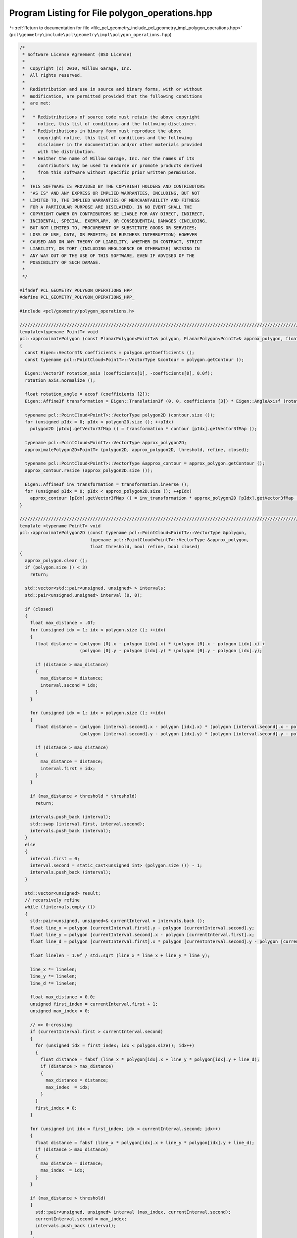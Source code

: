 
.. _program_listing_file_pcl_geometry_include_pcl_geometry_impl_polygon_operations.hpp:

Program Listing for File polygon_operations.hpp
===============================================

|exhale_lsh| :ref:`Return to documentation for file <file_pcl_geometry_include_pcl_geometry_impl_polygon_operations.hpp>` (``pcl\geometry\include\pcl\geometry\impl\polygon_operations.hpp``)

.. |exhale_lsh| unicode:: U+021B0 .. UPWARDS ARROW WITH TIP LEFTWARDS

.. code-block:: cpp

   /*
    * Software License Agreement (BSD License)
    *
    *  Copyright (c) 2010, Willow Garage, Inc.
    *  All rights reserved.
    *
    *  Redistribution and use in source and binary forms, with or without
    *  modification, are permitted provided that the following conditions
    *  are met:
    *
    *   * Redistributions of source code must retain the above copyright
    *     notice, this list of conditions and the following disclaimer.
    *   * Redistributions in binary form must reproduce the above
    *     copyright notice, this list of conditions and the following
    *     disclaimer in the documentation and/or other materials provided
    *     with the distribution.
    *   * Neither the name of Willow Garage, Inc. nor the names of its
    *     contributors may be used to endorse or promote products derived
    *     from this software without specific prior written permission.
    *
    *  THIS SOFTWARE IS PROVIDED BY THE COPYRIGHT HOLDERS AND CONTRIBUTORS
    *  "AS IS" AND ANY EXPRESS OR IMPLIED WARRANTIES, INCLUDING, BUT NOT
    *  LIMITED TO, THE IMPLIED WARRANTIES OF MERCHANTABILITY AND FITNESS
    *  FOR A PARTICULAR PURPOSE ARE DISCLAIMED. IN NO EVENT SHALL THE
    *  COPYRIGHT OWNER OR CONTRIBUTORS BE LIABLE FOR ANY DIRECT, INDIRECT,
    *  INCIDENTAL, SPECIAL, EXEMPLARY, OR CONSEQUENTIAL DAMAGES (INCLUDING,
    *  BUT NOT LIMITED TO, PROCUREMENT OF SUBSTITUTE GOODS OR SERVICES;
    *  LOSS OF USE, DATA, OR PROFITS; OR BUSINESS INTERRUPTION) HOWEVER
    *  CAUSED AND ON ANY THEORY OF LIABILITY, WHETHER IN CONTRACT, STRICT
    *  LIABILITY, OR TORT (INCLUDING NEGLIGENCE OR OTHERWISE) ARISING IN
    *  ANY WAY OUT OF THE USE OF THIS SOFTWARE, EVEN IF ADVISED OF THE
    *  POSSIBILITY OF SUCH DAMAGE.
    *
    */
   
   #ifndef PCL_GEOMETRY_POLYGON_OPERATIONS_HPP_
   #define PCL_GEOMETRY_POLYGON_OPERATIONS_HPP_
   
   #include <pcl/geometry/polygon_operations.h>
   
   ///////////////////////////////////////////////////////////////////////////////////////////////////////////////////
   template<typename PointT> void
   pcl::approximatePolygon (const PlanarPolygon<PointT>& polygon, PlanarPolygon<PointT>& approx_polygon, float threshold, bool refine, bool closed)
   {
     const Eigen::Vector4f& coefficients = polygon.getCoefficients ();
     const typename pcl::PointCloud<PointT>::VectorType &contour = polygon.getContour ();
     
     Eigen::Vector3f rotation_axis (coefficients[1], -coefficients[0], 0.0f);
     rotation_axis.normalize ();
   
     float rotation_angle = acosf (coefficients [2]);
     Eigen::Affine3f transformation = Eigen::Translation3f (0, 0, coefficients [3]) * Eigen::AngleAxisf (rotation_angle, rotation_axis);
   
     typename pcl::PointCloud<PointT>::VectorType polygon2D (contour.size ());
     for (unsigned pIdx = 0; pIdx < polygon2D.size (); ++pIdx)
       polygon2D [pIdx].getVector3fMap () = transformation * contour [pIdx].getVector3fMap ();
   
     typename pcl::PointCloud<PointT>::VectorType approx_polygon2D;
     approximatePolygon2D<PointT> (polygon2D, approx_polygon2D, threshold, refine, closed);
     
     typename pcl::PointCloud<PointT>::VectorType &approx_contour = approx_polygon.getContour ();
     approx_contour.resize (approx_polygon2D.size ());
     
     Eigen::Affine3f inv_transformation = transformation.inverse ();
     for (unsigned pIdx = 0; pIdx < approx_polygon2D.size (); ++pIdx)
       approx_contour [pIdx].getVector3fMap () = inv_transformation * approx_polygon2D [pIdx].getVector3fMap ();
   }
   
   ///////////////////////////////////////////////////////////////////////////////////////////////////////////////////
   template <typename PointT> void
   pcl::approximatePolygon2D (const typename pcl::PointCloud<PointT>::VectorType &polygon, 
                              typename pcl::PointCloud<PointT>::VectorType &approx_polygon, 
                              float threshold, bool refine, bool closed)
   {
     approx_polygon.clear ();
     if (polygon.size () < 3)
       return;
     
     std::vector<std::pair<unsigned, unsigned> > intervals;
     std::pair<unsigned,unsigned> interval (0, 0);
     
     if (closed)
     {
       float max_distance = .0f;
       for (unsigned idx = 1; idx < polygon.size (); ++idx)
       {
         float distance = (polygon [0].x - polygon [idx].x) * (polygon [0].x - polygon [idx].x) + 
                          (polygon [0].y - polygon [idx].y) * (polygon [0].y - polygon [idx].y);
   
         if (distance > max_distance)
         {
           max_distance = distance;
           interval.second = idx;
         }
       }
   
       for (unsigned idx = 1; idx < polygon.size (); ++idx)
       {
         float distance = (polygon [interval.second].x - polygon [idx].x) * (polygon [interval.second].x - polygon [idx].x) + 
                          (polygon [interval.second].y - polygon [idx].y) * (polygon [interval.second].y - polygon [idx].y);
   
         if (distance > max_distance)
         {
           max_distance = distance;
           interval.first = idx;
         }
       }
   
       if (max_distance < threshold * threshold)
         return;
   
       intervals.push_back (interval);
       std::swap (interval.first, interval.second);
       intervals.push_back (interval);
     }
     else
     {
       interval.first = 0;
       interval.second = static_cast<unsigned int> (polygon.size ()) - 1;
       intervals.push_back (interval);
     }
     
     std::vector<unsigned> result;
     // recursively refine
     while (!intervals.empty ())
     {
       std::pair<unsigned, unsigned>& currentInterval = intervals.back ();
       float line_x = polygon [currentInterval.first].y - polygon [currentInterval.second].y;
       float line_y = polygon [currentInterval.second].x - polygon [currentInterval.first].x;
       float line_d = polygon [currentInterval.first].x * polygon [currentInterval.second].y - polygon [currentInterval.first].y * polygon [currentInterval.second].x;
       
       float linelen = 1.0f / std::sqrt (line_x * line_x + line_y * line_y);
       
       line_x *= linelen;
       line_y *= linelen;
       line_d *= linelen;
       
       float max_distance = 0.0;
       unsigned first_index = currentInterval.first + 1;
       unsigned max_index = 0;
   
       // => 0-crossing
       if (currentInterval.first > currentInterval.second)
       {
         for (unsigned idx = first_index; idx < polygon.size(); idx++)
         {
           float distance = fabsf (line_x * polygon[idx].x + line_y * polygon[idx].y + line_d);
           if (distance > max_distance)
           {
             max_distance = distance;
             max_index  = idx;
           }
         }
         first_index = 0;
       }
   
       for (unsigned int idx = first_index; idx < currentInterval.second; idx++)
       {
         float distance = fabsf (line_x * polygon[idx].x + line_y * polygon[idx].y + line_d);
         if (distance > max_distance)
         {
           max_distance = distance;
           max_index  = idx;
         }
       }
   
       if (max_distance > threshold)
       {
         std::pair<unsigned, unsigned> interval (max_index, currentInterval.second);
         currentInterval.second = max_index;
         intervals.push_back (interval);
       }
       else
       {
         result.push_back (currentInterval.second);
         intervals.pop_back ();
       }
     }
     
     approx_polygon.reserve (result.size ());
     if (refine)
     {
       std::vector<Eigen::Vector3f, Eigen::aligned_allocator<Eigen::Vector3f> > lines (result.size ());
       std::reverse (result.begin (), result.end ());
       for (unsigned rIdx = 0; rIdx < result.size (); ++rIdx)
       {
         unsigned nIdx = rIdx + 1;
         if (nIdx == result.size ())
           nIdx = 0;
         
         Eigen::Vector2f centroid = Eigen::Vector2f::Zero ();
         Eigen::Matrix2f covariance = Eigen::Matrix2f::Zero ();
         unsigned pIdx = result[rIdx];
         unsigned num_points = 0;
         if (pIdx > result[nIdx])
         {
           num_points = static_cast<unsigned> (polygon.size ()) - pIdx;
           for (; pIdx < polygon.size (); ++pIdx)
           {
             covariance.coeffRef (0) += polygon [pIdx].x * polygon [pIdx].x;
             covariance.coeffRef (1) += polygon [pIdx].x * polygon [pIdx].y;
             covariance.coeffRef (3) += polygon [pIdx].y * polygon [pIdx].y;
             centroid [0] += polygon [pIdx].x;
             centroid [1] += polygon [pIdx].y;
           }
           pIdx = 0;
         }
         
         num_points += result[nIdx] - pIdx;
         for (; pIdx < result[nIdx]; ++pIdx)
         {
           covariance.coeffRef (0) += polygon [pIdx].x * polygon [pIdx].x;
           covariance.coeffRef (1) += polygon [pIdx].x * polygon [pIdx].y;
           covariance.coeffRef (3) += polygon [pIdx].y * polygon [pIdx].y;
           centroid [0] += polygon [pIdx].x;
           centroid [1] += polygon [pIdx].y;
         }
         
         covariance.coeffRef (2) = covariance.coeff (1);
         
         float norm = 1.0f / float (num_points);
         centroid *= norm;
         covariance *= norm;
         covariance.coeffRef (0) -= centroid [0] * centroid [0];
         covariance.coeffRef (1) -= centroid [0] * centroid [1];
         covariance.coeffRef (3) -= centroid [1] * centroid [1];
         
         float eval;
         Eigen::Vector2f normal;
         eigen22 (covariance, eval, normal);
   
         // select the one which is more "parallel" to the original line
         Eigen::Vector2f direction;
         direction [0] = polygon[result[nIdx]].x - polygon[result[rIdx]].x;
         direction [1] = polygon[result[nIdx]].y - polygon[result[rIdx]].y;
         direction.normalize ();
         
         if (fabs (direction.dot (normal)) > float(M_SQRT1_2))
         {
           std::swap (normal [0], normal [1]);
           normal [0] = -normal [0];
         }
         
         // needs to be on the left side of the edge
         if (direction [0] * normal [1] < direction [1] * normal [0])
           normal *= -1.0;
         
         lines [rIdx].head<2> ().matrix () = normal;
         lines [rIdx] [2] = -normal.dot (centroid);
       }
       
       float threshold2 = threshold * threshold;
       for (unsigned rIdx = 0; rIdx < lines.size (); ++rIdx)
       {
         unsigned nIdx = rIdx + 1;
         if (nIdx == result.size ())
           nIdx = 0;      
         
         Eigen::Vector3f vertex = lines [rIdx].cross (lines [nIdx]);
         vertex /= vertex [2];
         vertex [2] = 0.0;
   
         PointT point;      
         // test whether we need another edge since the intersection point is too far away from the original vertex
         Eigen::Vector3f pq = polygon [result[nIdx]].getVector3fMap () - vertex;
         pq [2] = 0.0;
         
         float distance = pq.squaredNorm ();
         if (distance > threshold2)
         {
           // test whether the old point is inside the new polygon or outside
           if ((pq [0] * lines [rIdx] [0] + pq [1] * lines [rIdx] [1] < 0.0) &&
               (pq [0] * lines [nIdx] [0] + pq [1] * lines [nIdx] [1] < 0.0) )
           {
             float distance1 = lines [rIdx] [0] * polygon[result[nIdx]].x + lines [rIdx] [1] * polygon[result[nIdx]].y + lines [rIdx] [2];
             float distance2 = lines [nIdx] [0] * polygon[result[nIdx]].x + lines [nIdx] [1] * polygon[result[nIdx]].y + lines [nIdx] [2];
   
             point.x = polygon[result[nIdx]].x - distance1 * lines [rIdx] [0];
             point.y = polygon[result[nIdx]].y - distance1 * lines [rIdx] [1];
   
             approx_polygon.push_back (point);
   
             vertex [0] = polygon[result[nIdx]].x - distance2 * lines [nIdx] [0];
             vertex [1] = polygon[result[nIdx]].y - distance2 * lines [nIdx] [1];
           }
         }
         point.getVector3fMap () = vertex;
         approx_polygon.push_back (point);
       }
     }
     else
     {
       // we have a new polygon in results, but inverted (clockwise <-> counter-clockwise)    
       for (std::vector<unsigned>::reverse_iterator it = result.rbegin (); it != result.rend (); ++it)
         approx_polygon.push_back (polygon [*it]);
     }
   }
   
   #endif // PCL_GEOMETRY_POLYGON_OPERATIONS_HPP_
